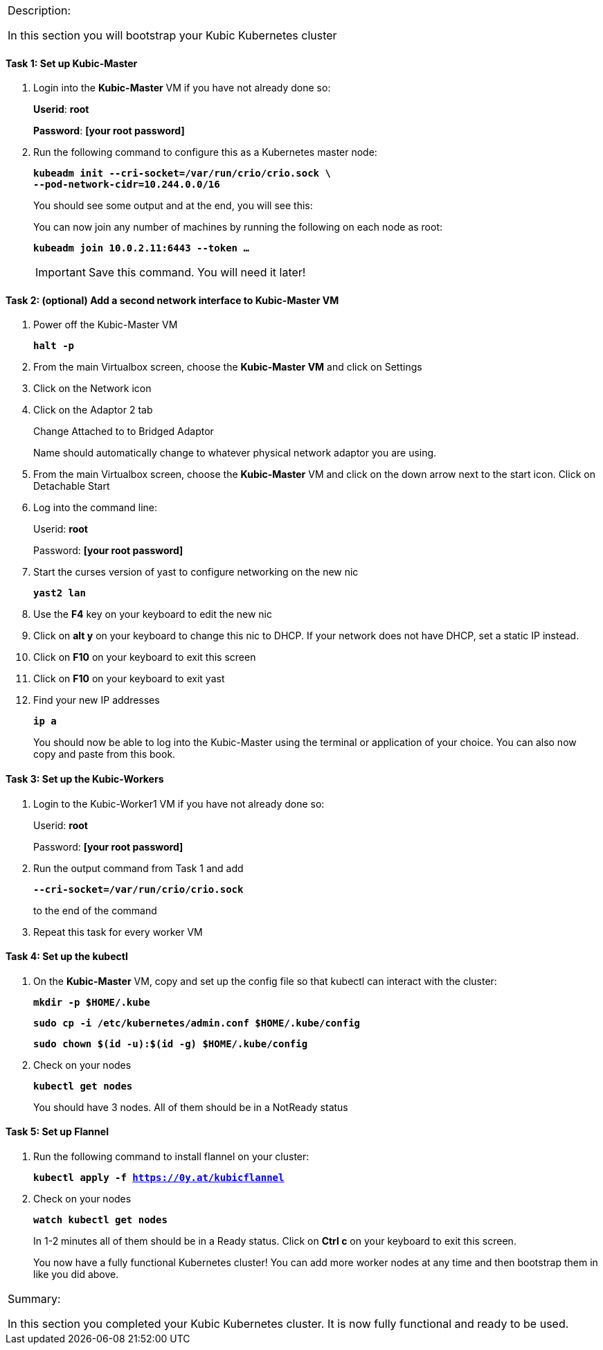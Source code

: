 [cols="",]
|===============================================================
a|
[.lead]
Description:

In this section you will bootstrap your Kubic Kubernetes cluster

|===============================================================

==== Task 1: Set up Kubic-Master

. Login into the *Kubic-Master* VM if you have not already done so:
+
[gray]*Userid*: *root*
+
[gray]*Password*: *[your root password]*
. Run the following command to configure this as a Kubernetes master
node:
+
`[blue]*kubeadm init --cri-socket=/var/run/crio/crio.sock \*` +
`[blue]*--pod-network-cidr=10.244.0.0/16*`
+
You should see some output and at the end, you will see this:
+
You can now join any number of machines by running the following on each
node as root:
+
`[blue]*kubeadm join 10.0.2.11:6443 --token …*`
+
[IMPORTANT]
Save this command. You will need it later!

==== Task 2: (optional) Add a second network interface to Kubic-Master VM

. Power off the Kubic-Master VM
+
`[blue]*halt -p*`

. From the main Virtualbox screen, choose the *Kubic-Master VM* and
click on Settings
. Click on the Network icon
. Click on the Adaptor 2 tab
+
Change Attached to to Bridged Adaptor
+
Name should automatically change to whatever physical network adaptor
you are using.
. From the main Virtualbox screen, choose the *Kubic-Master* VM and
click on the down arrow next to the start icon. Click on Detachable
Start
. Log into the command line:
+
Userid: *root*
+
Password: *[your root password]*
. Start the curses version of yast to configure networking on the new
nic
+
`[blue]*yast2 lan*`

. Use the *F4* key on your keyboard to edit the new nic
. Click on *alt y* on your keyboard to change this nic to DHCP. If
your network does not have DHCP, set a static IP instead.
. Click on *F10* on your keyboard to exit this screen
. Click on *F10* on your keyboard to exit yast
. Find your new IP addresses
+
`[blue]*ip a*`
+
You should now be able to log into the Kubic-Master using the terminal
or application of your choice. You can also now copy and paste from this
book.

==== Task 3: Set up the Kubic-Workers

. Login to the Kubic-Worker1 VM if you have not already done so:
+
Userid: *root*
+
Password: *[your root password]*
. Run the output command from Task 1 and add
+
`[blue]*--cri-socket=/var/run/crio/crio.sock*`
+
to the end of the command +
. Repeat this task for every worker VM

==== Task 4: Set up the kubectl

. On the *Kubic-Master* VM, copy and set up the config file so that
kubectl can interact with the cluster:
+
`[blue]*mkdir -p $HOME/.kube*`
+
`[blue]*sudo cp -i /etc/kubernetes/admin.conf $HOME/.kube/config*`
+
`[blue]*sudo chown $(id -u):$(id -g) $HOME/.kube/config*`

. Check on your nodes
+
`[blue]*kubectl get nodes*`
+
You should have 3 nodes. All of them should be in a NotReady status

==== Task 5: Set up Flannel

. Run the following command to install flannel on your cluster:
+
`[blue]*kubectl apply -f https://0y.at/kubicflannel*`
. Check on your nodes
+
`[blue]*watch kubectl get nodes*`
+
In 1-2 minutes all of them should be in a Ready status. Click on *Ctrl
c* on your keyboard to exit this screen.
+

You now have a fully functional Kubernetes cluster! You can add more
worker nodes at any time and then bootstrap them in like you did above.

[cols="",]
|=======================================================================
a|
Summary:

In this section you completed your Kubic Kubernetes cluster. It is now
fully functional and ready to be used.

|=======================================================================
